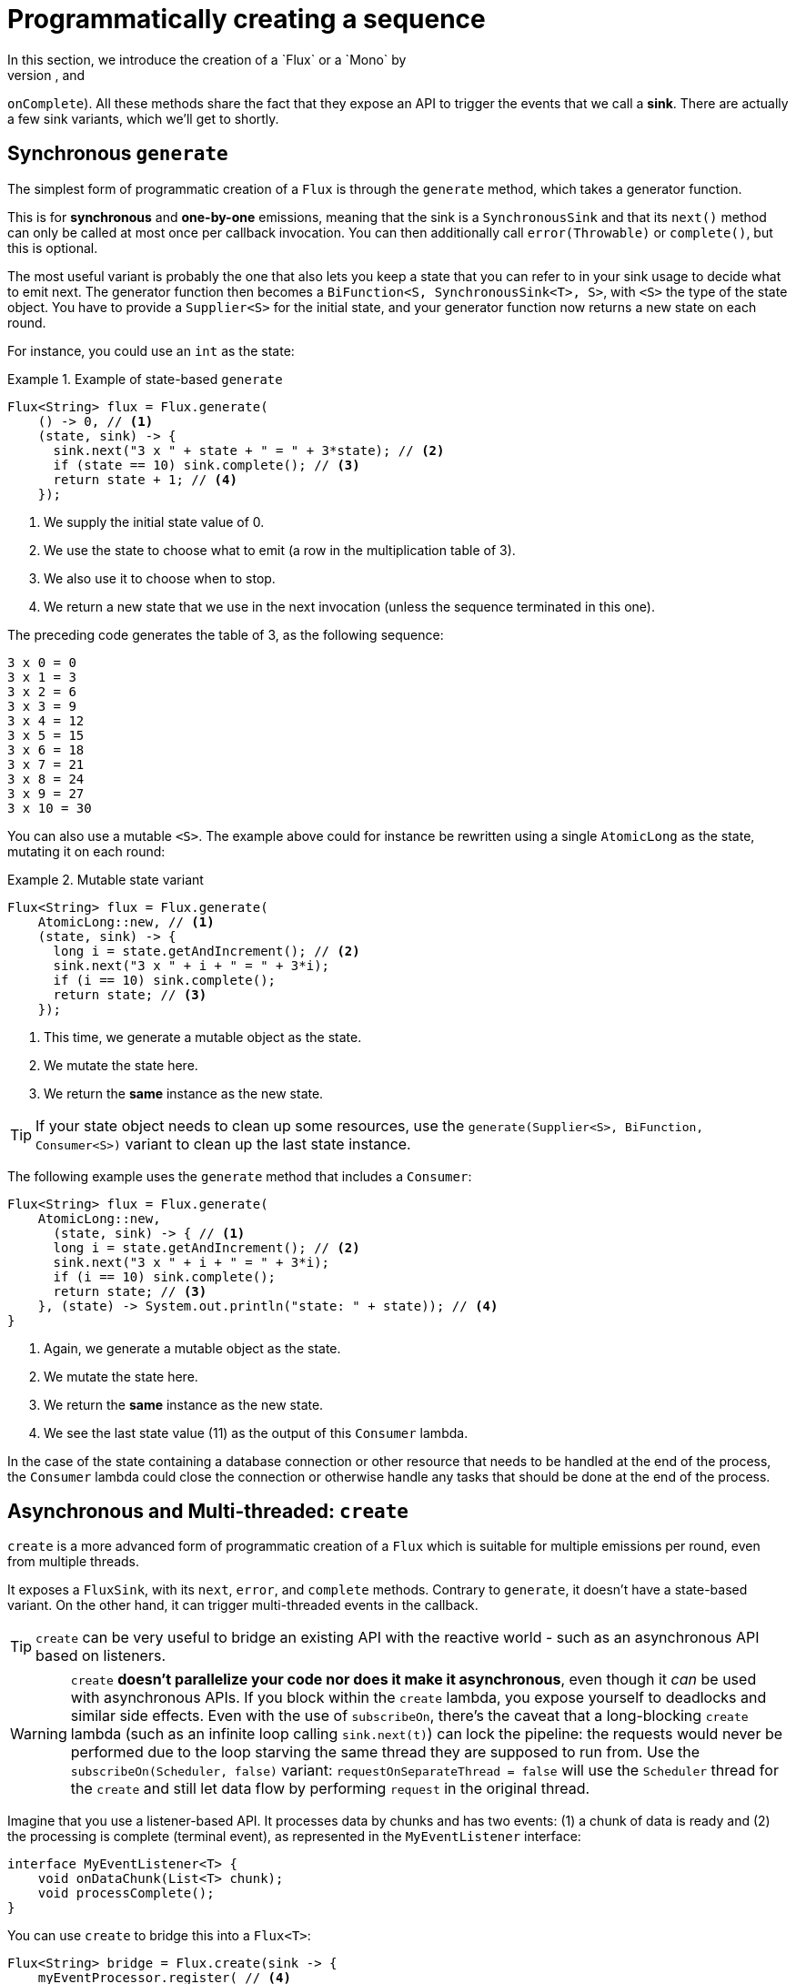 [[producing]]
= Programmatically creating a sequence
In this section, we introduce the creation of a `Flux` or a `Mono` by
programmatically defining its associated events (`onNext`, `onError`, and
`onComplete`).
All these methods share the fact that they expose an API to trigger the events that we call a *sink*.
There are actually a few sink variants, which we'll get to shortly.

[[producing.generate]]
== Synchronous `generate`

The simplest form of programmatic creation of a `Flux` is through the `generate`
method, which takes a generator function.

This is for *synchronous* and *one-by-one* emissions, meaning that the sink is a `SynchronousSink` and that its `next()` method can only be called at most once per callback invocation.
You can then additionally call `error(Throwable)`
or `complete()`, but this is optional.

The most useful variant is probably the one that also lets you keep a state that you can refer to in your sink usage to decide what to emit next.
The generator function then becomes a `BiFunction<S, SynchronousSink<T>, S>`, with `<S>` the type of the state object.
You have to provide a `Supplier<S>` for the initial state, and your generator function now returns a new state on each round.

For instance, you could use an `int` as the state:

.Example of state-based `generate`
====
[source,java]
----
Flux<String> flux = Flux.generate(
    () -> 0, // <1>
    (state, sink) -> {
      sink.next("3 x " + state + " = " + 3*state); // <2>
      if (state == 10) sink.complete(); // <3>
      return state + 1; // <4>
    });
----
<1> We supply the initial state value of 0.
<2> We use the state to choose what to emit (a row in the multiplication table of 3).
<3> We also use it to choose when to stop.
<4> We return a new state that we use in the next invocation (unless the sequence terminated in this one).
====

The preceding code generates the table of 3, as the following sequence:

====
----
3 x 0 = 0
3 x 1 = 3
3 x 2 = 6
3 x 3 = 9
3 x 4 = 12
3 x 5 = 15
3 x 6 = 18
3 x 7 = 21
3 x 8 = 24
3 x 9 = 27
3 x 10 = 30
----
====

You can also use a mutable `<S>`.
The example above could for instance be rewritten using a single `AtomicLong` as the state, mutating it on each round:

.Mutable state variant
====
[source,java]
----
Flux<String> flux = Flux.generate(
    AtomicLong::new, // <1>
    (state, sink) -> {
      long i = state.getAndIncrement(); // <2>
      sink.next("3 x " + i + " = " + 3*i);
      if (i == 10) sink.complete();
      return state; // <3>
    });
----
<1> This time, we generate a mutable object as the state.
<2> We mutate the state here.
<3> We return the *same* instance as the new state.
====

TIP: If your state object needs to clean up some resources, use the
`generate(Supplier<S>, BiFunction, Consumer<S>)` variant to clean up the last state instance.

The following example uses the `generate` method that includes a `Consumer`:

====
[source,java]
----
Flux<String> flux = Flux.generate(
    AtomicLong::new,
      (state, sink) -> { // <1>
      long i = state.getAndIncrement(); // <2>
      sink.next("3 x " + i + " = " + 3*i);
      if (i == 10) sink.complete();
      return state; // <3>
    }, (state) -> System.out.println("state: " + state)); // <4>
}
----
<1> Again, we generate a mutable object as the state.
<2> We mutate the state here.
<3> We return the *same* instance as the new state.
<4> We see the last state value (11) as the output of this `Consumer` lambda.
====

In the case of the state containing a database connection or other resource that needs to be handled at the end of the process, the `Consumer` lambda could close the connection or otherwise handle any tasks that should be done at the end of the process.

[[producing.create]]
== Asynchronous and Multi-threaded: `create`

`create` is a more advanced form of programmatic creation of a `Flux` which is suitable for multiple emissions per round, even from multiple threads.

It exposes a `FluxSink`, with its `next`, `error`, and `complete` methods.
Contrary to `generate`, it doesn't have a state-based variant.
On the other hand, it can trigger multi-threaded events in the callback.

TIP: `create` can be very useful to bridge an existing API with the reactive world - such as an asynchronous API based on listeners.

WARNING: `create` *doesn't parallelize your code nor does it make it asynchronous*, even though it _can_ be used with asynchronous APIs.
If you block within the `create` lambda, you expose yourself to deadlocks and similar side effects.
Even with the use of `subscribeOn`, there's the caveat that a long-blocking `create` lambda (such as an infinite loop calling
`sink.next(t)`) can lock the pipeline: the requests would never be performed due to the loop starving the same thread they are supposed to run from.
Use the `subscribeOn(Scheduler, false)`
variant: `requestOnSeparateThread = false` will use the `Scheduler` thread for the `create`
and still let data flow by performing `request` in the original thread.

Imagine that you use a listener-based API. It processes data by chunks and has two events: (1) a chunk of data is ready and (2) the processing is complete (terminal event), as represented in the `MyEventListener` interface:

====
[source,java]
----
interface MyEventListener<T> {
    void onDataChunk(List<T> chunk);
    void processComplete();
}
----
====

You can use `create` to bridge this into a `Flux<T>`:

====
[source,java]
----
Flux<String> bridge = Flux.create(sink -> {
    myEventProcessor.register( // <4>
      new MyEventListener<String>() { // <1>

        public void onDataChunk(List<String> chunk) {
          for(String s : chunk) {
            sink.next(s); // <2>
          }
        }

        public void processComplete() {
            sink.complete(); // <3>
        }
    });
});
----
<1> Bridge to the `MyEventListener` API
<2> Each element in a chunk becomes an element in the `Flux`.
<3> The `processComplete` event is translated to `onComplete`.
<4> All of this is done asynchronously whenever the `myEventProcessor` executes.
====

Additionally, since `create` can bridge asynchronous APIs and manages backpressure, you can refine how to behave backpressure-wise, by indicating an `OverflowStrategy`:

- `IGNORE` to Completely ignore downstream backpressure requests.
This may yield `IllegalStateException` when queues get full downstream.
- `ERROR` to signal an `IllegalStateException` when the downstream can't keep up.
- `DROP` to drop the incoming signal if the downstream is not ready to receive it.
- `LATEST` to let downstream only get the latest signals from upstream.
- `BUFFER` (the default) to buffer all signals if the downstream can't keep up.
(this does unbounded buffering and may lead to `OutOfMemoryError`).

NOTE: `Mono` also has a `create` generator.
The `MonoSink` of Mono's create doesn't allow several emissions.
It will drop all signals after the first one.

== Asynchronous but single-threaded: `push`

`push` is a middle ground between `generate` and `create` which is suitable for processing events from a single producer.
It is similar to `create` in the sense that it can also be asynchronous and can manage backpressure using any of the overflow strategies supported by `create`.
However, **only one producing thread** may invoke `next`, `complete` or `error` at a time.

====
[source,java]
----
Flux<String> bridge = Flux.push(sink -> {
    myEventProcessor.register(
      new SingleThreadEventListener<String>() { // <1>

        public void onDataChunk(List<String> chunk) {
          for(String s : chunk) {
            sink.next(s); // <2>
          }
        }

        public void processComplete() {
            sink.complete(); // <3>
        }

        public void processError(Throwable e) {
            sink.error(e); // <4>
        }
    });
});
----
<1> Bridge to the `SingleThreadEventListener` API.
<2> Events are pushed to the sink using `next` from a single listener thread.
<3> `complete` event generated from the same listener thread.
<4> `error` event also generated from the same listener thread.
====

=== A hybrid push/pull model

Most Reactor operators, like `create`, follow a hybrid **push/pull** model.
What we mean by that is that despite most of the processing being asynchronous (suggesting a _push_ approach), there is a small _pull_ component to it: the request.

The consumer _pulls_ data from the source in the sense that it won't emit anything until first requested.
The source _pushes_ data to the consumer whenever it becomes available, but within the bounds of its requested amount.

Note that `push()` and `create()` both allow to set up an `onRequest` consumer in order to manage the request amount and to ensure that data is pushed through the sink only when there is pending request.

====
[source,java]
----
Flux<String> bridge = Flux.create(sink -> {
    myMessageProcessor.register(
      new MyMessageListener<String>() {

        public void onMessage(List<String> messages) {
          for(String s : messages) {
            sink.next(s); // <3>
          }
        }
    });
    sink.onRequest(n -> {
        List<String> messages = myMessageProcessor.getHistory(n); // <1>
        for(String s : message) {
           sink.next(s); // <2>
        }
    });
});
----
<1> Poll for messages when requests are made.
<2> If messages are available immediately, push them to the sink.
<3> The remaining messages that arrive asynchronously later are also delivered.
====

=== Cleaning up after `push()` or `create()`

Two callbacks, `onDispose` and `onCancel`, perform any cleanup on cancellation or termination. `onDispose` can be used to perform cleanup when the `Flux`
completes, errors out, or is cancelled. `onCancel` can be used to perform any action specific to cancellation prior to cleanup with `onDispose`.

====
[source,java]
----
Flux<String> bridge = Flux.create(sink -> {
    sink.onRequest(n -> channel.poll(n))
        .onCancel(() -> channel.cancel()) // <1>
        .onDispose(() -> channel.close())  // <2>
    });
----
<1> `onCancel` is invoked first, for cancel signal only.
<2> `onDispose` is invoked for complete, error, or cancel signals.
====

== Handle

The `handle` method is a bit different: it is an instance method, meaning that it is chained on an existing source (as are the common operators).
It is present in both `Mono` and `Flux`.

It is close to `generate`, in the sense that it uses a `SynchronousSink` and only allows one-by-one emissions.
However, `handle` can be used to generate an arbitrary value out of each source element, possibly skipping some elements.
In this way, it can serve as a combination of `map` and `filter`.
The signature of handle is as follows:

====
[source,java]
----
Flux<R> handle(BiConsumer<T, SynchronousSink<R>>);
----
====

Let's consider an example.
The reactive streams specification disallows `null`
values in a sequence.
What if you want to perform a `map` but you want to use a preexisting method as the map function, and that method sometimes returns null?

For instance, the following method can be applied safely to a source of integers:

====
[source,java]
----
public String alphabet(int letterNumber) {
	if (letterNumber < 1 || letterNumber > 26) {
		return null;
	}
	int letterIndexAscii = 'A' + letterNumber - 1;
	return "" + (char) letterIndexAscii;
}
----
====

We can then use `handle` to remove any nulls:

.Using `handle` for a "map and eliminate nulls" scenario
====
[source,java]
----
Flux<String> alphabet = Flux.just(-1, 30, 13, 9, 20)
    .handle((i, sink) -> {
        String letter = alphabet(i); // <1>
        if (letter != null) // <2>
            sink.next(letter); // <3>
    });

alphabet.subscribe(System.out::println);
----
<1> Map to letters.
<2> If the "map function" returns null....
<3> Filter it out by not calling `sink.next`.
====

Which will print out:

====
----
M
I
T
----
====

